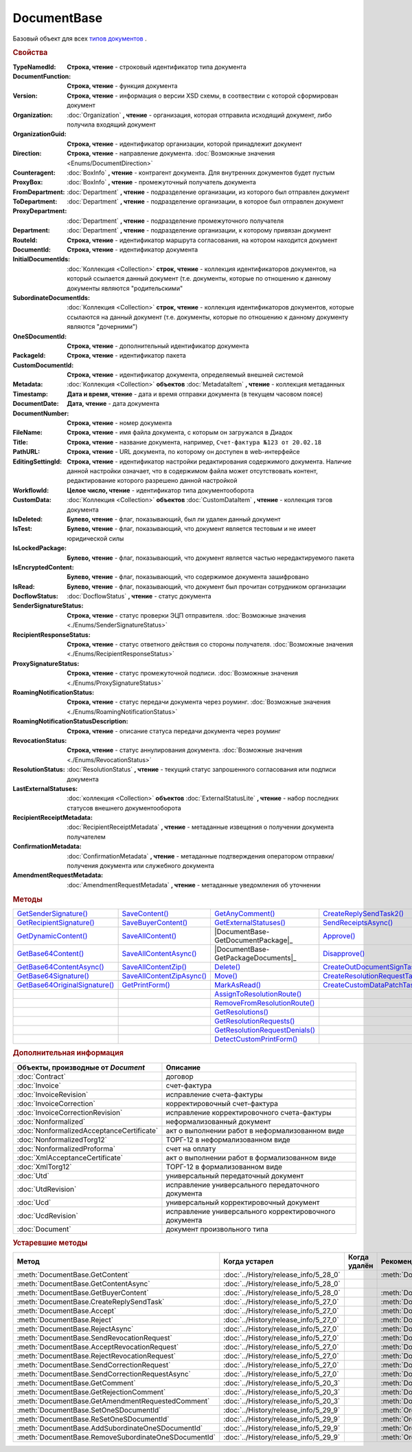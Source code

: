 DocumentBase
============

Базовый объект для всех |DocumentBase-Inheritable|_ .


.. rubric:: Свойства

:TypeNamedId:
  **Строка, чтение** - строковый идентификатор типа документа

:DocumentFunction:
  **Строка, чтение** - функция документа

:Version:
  **Строка, чтение** - информация о версии XSD схемы, в соотвествии с которой сформирован документ

:Organization:
  :doc:`Organization` **, чтение** - организация, которая отправила исходящий документ, либо получила входящий документ

:OrganizationGuid:
  **Строка, чтение** - идентификатор организации, которой принадлежит документ

  .. versionadded:: 5.31.0

:Direction:
  **Строка, чтение** - направление документа. :doc:`Возможные значения <Enums/DocumentDirection>`

:Counteragent:
  :doc:`BoxInfo` **, чтение** - контрагент документа. Для внутренних документов будет пустым

:ProxyBox:
  :doc:`BoxInfo` **, чтение** - промежуточный получатель документа

  .. versionadded:: 5.34.0

:FromDepartment:
  :doc:`Department` **, чтение** - подразделение организации, из которого был отправлен документ

  .. versionadded:: 3.0.8

:ToDepartment:
  :doc:`Department` **, чтение** - подразделение организации, в которое был отправлен документ

  .. versionadded:: 3.0.8

:ProxyDepartment:
  :doc:`Department` **, чтение** - подразделение промежуточного получателя

  .. versionadded:: 5.34.0

:Department:
  :doc:`Department` **, чтение** - подразделение организации, к которому привязан документ

:RouteId:
  **Строка, чтение** - идентификатор маршрута согласования, на котором находится документ

:DocumentId:
  **Строка, чтение** - идентификатор документа

:InitialDocumentIds:
  :doc:`Коллекция  <Collection>` **строк, чтение** - коллекция идентификаторов документов, на который ссылается данный документ (т.е. документы, которые по отношению к данному документы являются "родительскими"

:SubordinateDocumentIds:
  :doc:`Коллекция <Collection>` **строк, чтение** - коллекция идентификаторов документов, которые ссылаются на данный документ (т.е. документы, которые по отношению к данному документу являются "дочерними")

:OneSDocumentId:
  **Строка, чтение** - дополнительный идентификатор документа

:PackageId:
  **Строка, чтение** - идентификатор пакета

:CustomDocumentId:
  **Строка, чтение** - идентификатор документа, определяемый внешней системой

:Metadata:
  :doc:`Коллекция <Collection>` **объектов** :doc:`MetadataItem` **, чтение** - коллекция метаданных

:Timestamp:
  **Дата и время, чтение** - дата и время отправки документа (в текущем часовом поясе)

:DocumentDate:
  **Дата, чтение** - дата документа

:DocumentNumber:
  **Строка, чтение** - номер документа

:FileName:
  **Строка, чтение** - имя файла документа, с которым он загружался в Диадок

:Title:
  **Строка, чтение** - название документа, например, ``Счет-фактура №123 от 20.02.18``

:PathURL:
  **Строка, чтение** - URL документа, по которому он доступен в web-интерфейсе

:EditingSettingId:
  **Строка, чтение** - идентификатор настройки редактирования содержимого документа.
  Наличие данной настройки означает, что в содержимом файла может отсутствовать контент, редактирование которого разрешено данной настройкой

  .. versionadded:: 5.29.13

:WorkflowId:
  **Целое число, чтение** - идентификатор типа документооборота

:CustomData:
  :doc:`Коллекция <Collection>` **объектов** :doc:`CustomDataItem` **, чтение** - коллекция тэгов документа

:IsDeleted:
  **Булево, чтение** - флаг, показывающий, был ли удален данный документ

:IsTest:
  **Булево, чтение** - флаг, показывающий, что документ является тестовым и не имеет юридической силы

:IsLockedPackage:
  **Булево, чтение** - флаг, показывающий, что документ является частью нередактируемого пакета

  .. versionadded:: 5.3.0

:IsEncryptedContent:
  **Булево, чтение** - флаг, показывающий, что содержимое документа зашифровано

  .. versionadded:: 5.3.0

:IsRead:
  **Булево, чтение** - флаг, показывающий, что документ был прочитан сотрудником организации

:DocflowStatus:
  :doc:`DocflowStatus` **, чтение** - статус документа

:SenderSignatureStatus:
  **Строка, чтение** - статус проверки ЭЦП отправителя. :doc:`Возможные значения <./Enums/SenderSignatureStatus>`

:RecipientResponseStatus:
  **Строка, чтение** - статус ответного действия со стороны получателя. :doc:`Возможные значения <./Enums/RecipientResponseStatus>`

:ProxySignatureStatus:
  **Строка, чтение** -  статус промежуточной подписи. :doc:`Возможные значения <./Enums/ProxySignatureStatus>`

  .. versionadded:: 5.31.0

:RoamingNotificationStatus:
  **Строка, чтение** - статус передачи документа через роуминг. :doc:`Возможные значения <./Enums/RoamingNotificationStatus>`

  .. versionadded:: 5.3.1

:RoamingNotificationStatusDescription:
  **Строка, чтение** - описание статуса передачи документа через роуминг

  .. versionadded:: 5.3.1

:RevocationStatus:
  **Строка, чтение** - статус аннулирования документа. :doc:`Возможные значения <./Enums/RevocationStatus>`

:ResolutionStatus:
  :doc:`ResolutionStatus` **, чтение** - текущий статус запрошенного согласования или подписи документа

:LastExternalStatuses:
  :doc:`коллекция <Collection>` **объектов** :doc:`ExternalStatusLite` **, чтение** - набор последних статусов внешнего документооборота

  .. versionadded:: 5.32.0

:RecipientReceiptMetadata:
  :doc:`RecipientReceiptMetadata` **, чтение** - метаданные извещения о получении документа получателем

:ConfirmationMetadata:
  :doc:`ConfirmationMetadata` **, чтение** - метаданные подтверждения оператором отправки/получения документа или служебного документа

:AmendmentRequestMetadata:
  :doc:`AmendmentRequestMetadata` **, чтение** - метаданные уведомления об уточнении



.. rubric:: Методы

+--------------------------------------------+----------------------------------------+---------------------------------------------+---------------------------------------------+
| |DocumentBase-GetSenderSignature|_         | |DocumentBase-SaveContent|_            | |DocumentBase-GetAnyComment|_               | |DocumentBase-CreateReplySendTask2|_        |
+--------------------------------------------+----------------------------------------+---------------------------------------------+---------------------------------------------+
| |DocumentBase-GetRecipientSignature|_      | |DocumentBase-SaveBuyerContent|_       | |DocumentBase-GetExternalStatuses|_         | |DocumentBase-SendReceiptsAsync|_           |
+--------------------------------------------+----------------------------------------+---------------------------------------------+---------------------------------------------+
| |DocumentBase-GetDynamicContent|_          | |DocumentBase-SaveAllContent|_         | |DocumentBase-GetDocumentPackage|_          | |DocumentBase-Approve|_                     |
+--------------------------------------------+----------------------------------------+---------------------------------------------+---------------------------------------------+
| |DocumentBase-GetBase64Content|_           | |DocumentBase-SaveAllContentAsync|_    | |DocumentBase-GetPackageDocuments|_         | |DocumentBase-Disapprove|_                  |
+--------------------------------------------+----------------------------------------+---------------------------------------------+---------------------------------------------+
| |DocumentBase-GetBase64ContentAsync|_      | |DocumentBase-SaveAllContentZip|_      | |DocumentBase-Delete|_                      | |DocumentBase-CreateOutDocumentSignTask|_   |
+--------------------------------------------+----------------------------------------+---------------------------------------------+---------------------------------------------+
| |DocumentBase-GetBase64Signature|_         | |DocumentBase-SaveAllContentZipAsync|_ | |DocumentBase-Move|_                        | |DocumentBase-CreateResolutionRequestTask|_ |
+--------------------------------------------+----------------------------------------+---------------------------------------------+---------------------------------------------+
| |DocumentBase-GetBase64OriginalSignature|_ | |DocumentBase-GetPrintForm|_           | |DocumentBase-MarkAsRead|_                  | |DocumentBase-CreateCustomDataPatchTask|_   |
+--------------------------------------------+----------------------------------------+---------------------------------------------+---------------------------------------------+
|                                            |                                        | |DocumentBase-AssignToResolutionRoute|_     |                                             |
+--------------------------------------------+----------------------------------------+---------------------------------------------+---------------------------------------------+
|                                            |                                        | |DocumentBase-RemoveFromResolutionRoute|_   |                                             |
+--------------------------------------------+----------------------------------------+---------------------------------------------+---------------------------------------------+
|                                            |                                        | |DocumentBase-GetResolutions|_              |                                             |
+--------------------------------------------+----------------------------------------+---------------------------------------------+---------------------------------------------+
|                                            |                                        | |DocumentBase-GetResolutionRequests|_       |                                             |
+--------------------------------------------+----------------------------------------+---------------------------------------------+---------------------------------------------+
|                                            |                                        | |DocumentBase-GetResolutionRequestDenials|_ |                                             |
+--------------------------------------------+----------------------------------------+---------------------------------------------+---------------------------------------------+
|                                            |                                        | |DocumentBase-DetectCustomPrintForm|_       |                                             |
+--------------------------------------------+----------------------------------------+---------------------------------------------+---------------------------------------------+


.. |DocumentBase-GetSenderSignature| replace:: GetSenderSignature()
.. |DocumentBase-GetRecipientSignature| replace:: GetRecipientSignature()
.. |DocumentBase-GetDynamicContent| replace:: GetDynamicContent()
.. |DocumentBase-GetBase64Content| replace:: GetBase64Content()
.. |DocumentBase-GetBase64ContentAsync| replace:: GetBase64ContentAsync()
.. |DocumentBase-GetBase64Signature| replace:: GetBase64Signature()
.. |DocumentBase-GetBase64OriginalSignature| replace:: GetBase64OriginalSignature()

.. |DocumentBase-SaveContent| replace:: SaveContent()
.. |DocumentBase-SaveBuyerContent| replace:: SaveBuyerContent()
.. |DocumentBase-SaveAllContent| replace:: SaveAllContent()
.. |DocumentBase-SaveAllContentAsync| replace:: SaveAllContentAsync()
.. |DocumentBase-SaveAllContentZip| replace:: SaveAllContentZip()
.. |DocumentBase-SaveAllContentZipAsync| replace:: SaveAllContentZipAsync()
.. |DocumentBase-GetPrintForm| replace:: GetPrintForm()

.. |DocumentBase-GetAnyComment| replace:: GetAnyComment()
.. |DocumentBase-GetExternalStatuses| replace:: GetExternalStatuses()
.. |DocumentBase-GetDocumentPackage| replace:: GetDocumentPackage()
.. |DocumentBase-GetPackageDocuments| replace:: GetPackageDocuments()
.. |DocumentBase-Delete| replace:: Delete()
.. |DocumentBase-Move| replace:: Move()
.. |DocumentBase-MarkAsRead| replace:: MarkAsRead()
.. |DocumentBase-AssignToResolutionRoute| replace:: AssignToResolutionRoute()
.. |DocumentBase-RemoveFromResolutionRoute| replace:: RemoveFromResolutionRoute()
.. |DocumentBase-GetResolutions| replace:: GetResolutions()
.. |DocumentBase-GetResolutionRequests| replace:: GetResolutionRequests()
.. |DocumentBase-GetResolutionRequestDenials| replace:: GetResolutionRequestDenials()
.. |DocumentBase-DetectCustomPrintForm| replace:: DetectCustomPrintForm()

.. |DocumentBase-CreateReplySendTask2| replace:: CreateReplySendTask2()
.. |DocumentBase-SendReceiptsAsync| replace:: SendReceiptsAsync()
.. |DocumentBase-Approve| replace:: Approve()
.. |DocumentBase-Disapprove| replace:: Disapprove()
.. |DocumentBase-CreateOutDocumentSignTask| replace:: CreateOutDocumentSignTask()
.. |DocumentBase-CreateResolutionRequestTask| replace:: CreateResolutionRequestTask()
.. |DocumentBase-CreateCustomDataPatchTask| replace:: CreateCustomDataPatchTask()



.. _DocumentBase-GetSenderSignature:
.. method:: DocumentBase.GetSenderSignature()

  Возвращает :doc:`представление подписи <Signature>` титула отправителя



.. _DocumentBase-GetRecipientSignature:
.. method:: DocumentBase.GetRecipientSignature()

  Возвращает :doc:`представление подписи <Signature>` получателя документа


.. _DocumentBase-GetDynamicContent:
.. method:: DocumentBase.GetDynamicContent(DocflowSide)

  :DocflowSide: ``Строка`` Сторона документооборота, чей титул будет представлен. :doc:`Возможные значения <Enums/DocflowSide>`

  Возвращает :doc:`упрощённое представление контента <DynamicContent>` титула документа со стороны *DocflowSide*.
  Если запрашиваемого титула у документа нет, то результатом будет :doc:`пустым <Descriptions/Empty_Com_Object>`.
  Если для данного документа не существует схемы, в которой можно представить контент документа, то так же результатом будет :doc:`пустым <Descriptions/Empty_Com_Object>`


.. _DocumentBase-GetBase64Content:
.. method:: DocumentBase.GetBase64Content(DocflowSide)

  :DocflowSide: ``Строка`` Сторона документооборота, чей титул будет представлен. :doc:`Возможные значения <Enums/DocflowSide>`

  Возвращает контент титула документа со стороны *DocflowSide* в виде Base64 строки



.. _DocumentBase-GetBase64ContentAsync:
.. method:: DocumentBase.GetBase64ContentAsync(DocflowSide)

  :DocflowSide: ``Строка`` Сторона документооборота, чей титул будет представлен. :doc:`Возможные значения <Enums/DocflowSide>`

  Возвращает контент титула документа со стороны *DocflowSide* в виде Base64 строки



.. _DocumentBase-GetBase64Signature:
.. method:: DocumentBase.GetBase64Signature(DocflowSide)

  :DocflowSide: ``Строка`` Сторона документооборота, подпись титула которой будет представлена. :doc:`Возможные значения <Enums/DocflowSide>`

  Возвращает подпись с меткой времени к титулу документа со стороны *DocflowSide* в виде Base64 строки



.. _DocumentBase-GetBase64OriginalSignature:
.. method:: DocumentBase.GetBase64OriginalSignature(DocflowSide)

  :DocflowSide: ``Строка`` Сторона документооборота, подпись титула которой будет представлена. :doc:`Возможные значения <Enums/DocflowSide>`

  Возвращает оригинальную подпись (обычно без метки времени) титула документа со стороны *DocflowSide* в виде Base64 строки



.. _DocumentBase-SaveContent:
.. method:: DocumentBase.SaveContent(FilePath)

  :FilePath: ``Строка`` Путь до файла, в который будет записан контент

  Сохраняет титул отправителя на диск в указанный файл. Если файла не существует, то он будет создан, иначе перезаписан



.. _DocumentBase-SaveBuyerContent:
.. method:: DocumentBase.SaveBuyerContent(FilePath)

  :FilePath: ``Строка`` Путь до файла, в который будет записан контент

  Сохраняет титул получателя документа в указанный файл. Если файла не существует, то он будет создан, иначе перезаписан. Если титул отсутсвует, то ничего не произойдёт



.. _DocumentBase-SaveAllContent:
.. method:: DocumentBase.SaveAllContent(DirectoryPath, WithProtocol=false)

  :DirectoryPath: ``Строка`` Путь до директории, в которой будут сохранены файлы
  :WithProtocol:  ``Булево`` Признак необходимости сохранения протокола передачи документа

  Сохраняет все файлы, относящиеся к документу (в т.ч. электронные подписи), в указанную директорию



.. _DocumentBase-SaveAllContentAsync:
.. method:: DocumentBase.SaveAllContentAsync(DirectoryPath, WithProtocol=false)

  :DirectoryPath: ``Строка`` Путь до директории, в которой будут сохранены файлы
  :WithProtocol:  ``Булево`` Признак необходимости сохранения протокола передачи документа

  Асинхронно сохраняет все файлы, относящиеся к документу (в т.ч. электронные подписи), в указанную директорию



.. _DocumentBase-SaveAllContentZip:
.. method:: DocumentBase.SaveAllContentZip(FilePath)

  :FilePath: ``Строка`` Путь до файла, в который будет сохранён архив

  Формирует архив, содержащий все файлы, относящиеся к документу (в т.ч. электронные подписи), и сохраняет его в указанный файл. Если файла не существует, то он будет создан, иначе перезаписан



.. _DocumentBase-SaveAllContentZipAsync:
.. method:: DocumentBase.SaveAllContentZipAsync(FilePath)

  :FilePath: ``Строка`` Путь до файла, в который будет сохранён архив

  Асинхронно формирует архив, содержащий все файлы, относящиеся к документу (в т.ч. электронные подписи), и сохраняет его в указанный файл. Если файла не существует, то он будет создан, иначе перезаписан



.. _DocumentBase-GetPrintForm:
.. method:: DocumentBase.GetPrintForm(FilePath, Timeout=30)

  :FilePath: ``Строка`` Путь до файла, в который будет сохранена печатная форма
  :Timeout:  ``Беззнаковое целое число`` Таймаут за который необходимо получить печатную форму в секундах

  Получает печатную форму документа в формате ``.pdf`` и сохраняет её в указанный файл. Если расширение файла отличается от ``.pdf``, то такой файл будет создан

  .. versionadded:: 3.0.10



.. _DocumentBase-GetAnyComment:
.. method:: DocumentBase.GetAnyComment(CommentType)

  :CommentType: ``строка`` Тип комментария. :doc:`Возможные значения <Enums/CommentType>`

  Возвращает строку с комментарием определённого типа, связанным с документом

  .. versionadded:: 5.20.3



.. _DocumentBase-GetExternalStatuses:
.. method:: DocumentBase.GetExternalStatuses()

  Возвращает :doc:`коллекцию <Collection>` :doc:`внешних статусов <ExternalStatus>` документа

  .. versionadded:: 5.32.0


.. _DocumentBase-GetDocumentPackage:
.. method:: DocumentBase.GetDocumentPackage()

  Возвращает :doc:`документы <DocumentPackage>`, отправленные одновременно с данным.
  У документов в результате будет совпадать :doc:`MessageId <Descriptions/MessageId>`

  .. versionadded:: 5.3.0



.. _DocumentBase-GetDocumentPackage:
.. method:: DocumentBase.GetDocumentPackage(DetectCustomPrintForm=``FALSE``)

  :DetectCustomPrintForm: ``Булево`` Флаг необходимости определить наличие нестандартной печатной формы (КПФ) у документов.

  Возвращает :doc:`коллекцию <Collection>` :doc:`документов <DocumentBase>`, объединённых в один пакет.
  У документов в результате будет совпадать **PackageId**.

  Если решение предполагает использование признака наличия у документов КПФ, то рекомендуется устанавливать параметр **DetectCustomPrintForm** в истину -
  определение наличия КПФ для документов из результата будет выполняться пакетно, вместо необходимости :meth:`запрашивать <DocumentBase.DetectCustomPrintForm>` этот признак для каждого документа в отдельности


.. _DocumentBase-Delete:
.. method:: DocumentBase.Delete()

  Помечает документ как удаленный



.. _DocumentBase-Move:
.. method:: DocumentBase.Move(DepartmentId)

  :DepartmentId: ``Строка`` Идентификатор подразделения

  Перемещает документ в указанное подразделение



.. _DocumentBase-MarkAsRead:
.. method:: DocumentBase.MarkAsRead()

  Помечает, что документ как прочитанный



.. _DocumentBase-AssignToResolutionRoute:
.. method:: DocumentBase.AssignToResolutionRoute(RouteId[, Comment])

  :RouteId: ``строка`` Идентификатор маршрута
  :Comment: ``строка`` Комментарий, который будет добавлен при постановке документа на маршрут

  Ставит документ на маршрут согласования. Получить доступные маршруты согласования можно методом :meth:`Organization.GetResolutionRoutes`



.. _DocumentBase-RemoveFromResolutionRoute:
.. method:: DocumentBase.RemoveFromResolutionRoute(RouteId[, Comment])

  :RouteId: ``строка`` Идентификатор маршрута
  :Comment: ``строка`` Комментарий, который будет добавлен при снятии документа с маршрута

  Снимает документ с маршрута согласования


.. _DocumentBase-GetResolutions:
.. method:: DocumentBase.GetResolutions()

  Метод возвращает :doc:`коллекцию <Collection>` :doc:`резолюций <Resolution>` документа: согласований, подписаний, аннулирований, их запросов и т.д.



.. _DocumentBase-GetResolutionRequests:
.. method:: DocumentBase.GetResolutionRequests()

  Метод возвращает :doc:`коллекцию <Collection>` :doc:`запросов резолюций <ResolutionRequest>` документа: запросов согласований, запросов подписаний, запросов аннулирований и т.д.



.. _DocumentBase-GetResolutionRequestDenials:
.. method:: DocumentBase.GetResolutionRequestDenials()

  Метод возвращает :doc:`коллекцию <Collection>` :doc:`отказов в резолюциях <ResolutionRequestDenial>` документа



.. _DocumentBase-DetectCustomPrintForm:
.. method:: DocumentBase.DetectCustomPrintForm()

  Метод возвращает признак наличия у документа нетиповой печатной формы (КПФ)

    .. versionadded:: 5.35.0



.. _DocumentBase-CreateReplySendTask2:
.. method:: DocumentBase.CreateReplySendTask2(ReplyType="AcceptDocument")

  :ReplyType: ``строка`` Тип ответа. :doc:`Возможные значения <Enums/ReplyType>`

  Создает :doc:`задание на выполнение ответного действия с документом <ReplySendTask2>`

    .. versionadded:: 5.27.0


.. _DocumentBase-SendReceiptsAsync:
.. method:: DocumentBase.SendReceiptsAsync()

  Отправляет извещения о получении документа, необходимые для завершения документооборота. Возвращает объект :doc:`AsyncResult` с типом результата ``Булево``



.. _DocumentBase-Approve:
.. method:: DocumentBase.Approve([Comment])

  :Comment: ``Строка`` Комментарий, который будет указан при согласовании

  Согласует документ



.. _DocumentBase-Disapprove:
.. method:: DocumentBase.Disapprove([Comment])

  :Comment: ``Строка`` Комментарий, который будет указан при отказе согласования

  Отказывает в согласовании документа



.. _DocumentBase-CreateOutDocumentSignTask:
.. method:: DocumentBase.CreateOutDocumentSignTask()

  Создает :doc:`задание на подписание и отправку исходящего документа с отложенной отправкой <OutDocumentSignTask>`

  .. versionadded:: 5.6.0



.. _DocumentBase-CreateResolutionRequestTask:
.. method:: DocumentBase.CreateResolutionRequestTask()

  Создает :doc:`задание для отправки запроса согласования <ResolutionRequestTask>`



.. _DocumentBase-CreateCustomDataPatchTask:
.. method:: DocumentBase.CreateCustomDataPatchTask()

  Создает :doc:`задание на редактирование коллекции CustomData <CustomDataPatchTask>`



.. rubric:: Дополнительная информация

.. |DocumentBase-Inheritable| replace:: типов документов
.. _DocumentBase-Inheritable:

========================================= ======================================================
Объекты, производные от *Document*        Описание
========================================= ======================================================
:doc:`Contract`                           договор
:doc:`Invoice`                            счет-фактура
:doc:`InvoiceRevision`                    исправление счета-фактуры
:doc:`InvoiceCorrection`                  корректировочный счет-фактура
:doc:`InvoiceCorrectionRevision`          исправление корректировочного счета-фактуры
:doc:`Nonformalized`                      неформализованный документ
:doc:`NonformalizedAcceptanceCertificate` акт о выполнении работ в неформализованном виде
:doc:`NonformalizedTorg12`                ТОРГ-12 в неформализованном виде
:doc:`NonformalizedProforma`              счет на оплату
:doc:`XmlAcceptanceCertificate`           акт о выполнении работ в формализованном виде
:doc:`XmlTorg12`                          ТОРГ-12 в формализованном виде
:doc:`Utd`                                универсальный передаточный документ
:doc:`UtdRevision`                        исправление универсального передаточного документа
:doc:`Ucd`                                универсальный корректировочный документ
:doc:`UcdRevision`                        исправление универсального корректировочного документа
:doc:`Document`                           документ произвольного типа
========================================= ======================================================



.. rubric:: Устаревшие методы


+---------------------------------------------------------------+---------------------------------------+------------------------------------+------------------------------------------------------+
| **Метод**                                                     | **Когда устарел**                     | **Когда удалён**                   | **Рекомендуемая альтернатива**                       |
+---------------------------------------------------------------+---------------------------------------+------------------------------------+------------------------------------------------------+
| :meth:`DocumentBase.GetContent`                               | :doc:`../History/release_info/5_28_0` |                                    | :meth:`DocumentBase.GetDynamicContent`               |
+---------------------------------------------------------------+---------------------------------------+------------------------------------+------------------------------------------------------+
| :meth:`DocumentBase.GetContentAsync`                          | :doc:`../History/release_info/5_28_0` |                                    |                                                      |
+---------------------------------------------------------------+---------------------------------------+------------------------------------+------------------------------------------------------+
| :meth:`DocumentBase.GetBuyerContent`                          | :doc:`../History/release_info/5_28_0` |                                    | :meth:`DocumentBase.GetDynamicContent`               |
+---------------------------------------------------------------+---------------------------------------+------------------------------------+------------------------------------------------------+
| :meth:`DocumentBase.CreateReplySendTask`                      | :doc:`../History/release_info/5_27_0` |                                    | :meth:`DocumentBase.CreateReplySendTask2`            |
+---------------------------------------------------------------+---------------------------------------+------------------------------------+------------------------------------------------------+
| :meth:`DocumentBase.Accept`                                   | :doc:`../History/release_info/5_27_0` |                                    | :meth:`DocumentBase.CreateReplySendTask2`            |
+---------------------------------------------------------------+---------------------------------------+------------------------------------+------------------------------------------------------+
| :meth:`DocumentBase.Reject`                                   | :doc:`../History/release_info/5_27_0` |                                    | :meth:`DocumentBase.CreateReplySendTask2`            |
+---------------------------------------------------------------+---------------------------------------+------------------------------------+------------------------------------------------------+
| :meth:`DocumentBase.RejectAsync`                              | :doc:`../History/release_info/5_27_0` |                                    | :meth:`DocumentBase.CreateReplySendTask2`            |
+---------------------------------------------------------------+---------------------------------------+------------------------------------+------------------------------------------------------+
| :meth:`DocumentBase.SendRevocationRequest`                    | :doc:`../History/release_info/5_27_0` |                                    | :meth:`DocumentBase.CreateReplySendTask2`            |
+---------------------------------------------------------------+---------------------------------------+------------------------------------+------------------------------------------------------+
| :meth:`DocumentBase.AcceptRevocationRequest`                  | :doc:`../History/release_info/5_27_0` |                                    | :meth:`DocumentBase.CreateReplySendTask2`            |
+---------------------------------------------------------------+---------------------------------------+------------------------------------+------------------------------------------------------+
| :meth:`DocumentBase.RejectRevocationRequest`                  | :doc:`../History/release_info/5_27_0` |                                    | :meth:`DocumentBase.CreateReplySendTask2`            |
+---------------------------------------------------------------+---------------------------------------+------------------------------------+------------------------------------------------------+
| :meth:`DocumentBase.SendCorrectionRequest`                    | :doc:`../History/release_info/5_27_0` |                                    | :meth:`DocumentBase.CreateReplySendTask2`            |
+---------------------------------------------------------------+---------------------------------------+------------------------------------+------------------------------------------------------+
| :meth:`DocumentBase.SendCorrectionRequestAsync`               | :doc:`../History/release_info/5_27_0` |                                    | :meth:`DocumentBase.CreateReplySendTask2`            |
+---------------------------------------------------------------+---------------------------------------+------------------------------------+------------------------------------------------------+
| :meth:`DocumentBase.GetComment`                               | :doc:`../History/release_info/5_20_3` |                                    | :meth:`DocumentBase.GetAnyComment`                   |
+---------------------------------------------------------------+---------------------------------------+------------------------------------+------------------------------------------------------+
| :meth:`DocumentBase.GetRejectionComment`                      | :doc:`../History/release_info/5_20_3` |                                    | :meth:`DocumentBase.GetAnyComment`                   |
+---------------------------------------------------------------+---------------------------------------+------------------------------------+------------------------------------------------------+
| :meth:`DocumentBase.GetAmendmentRequestedComment`             | :doc:`../History/release_info/5_20_3` |                                    | :meth:`DocumentBase.GetAnyComment`                   |
+---------------------------------------------------------------+---------------------------------------+------------------------------------+------------------------------------------------------+
| :meth:`DocumentBase.SetOneSDocumentId`                        | :doc:`../History/release_info/5_29_9` |                                    | :meth:`Organization.CreateDataTask`                  |
+---------------------------------------------------------------+---------------------------------------+------------------------------------+------------------------------------------------------+
| :meth:`DocumentBase.ReSetOneSDocumentId`                      | :doc:`../History/release_info/5_29_9` |                                    | :meth:`Organization.CreateDataTask`                  |
+---------------------------------------------------------------+---------------------------------------+------------------------------------+------------------------------------------------------+
| :meth:`DocumentBase.AddSubordinateOneSDocumentId`             | :doc:`../History/release_info/5_29_9` |                                    | :meth:`Organization.CreateDataTask`                  |
+---------------------------------------------------------------+---------------------------------------+------------------------------------+------------------------------------------------------+
| :meth:`DocumentBase.RemoveSubordinateOneSDocumentId`          | :doc:`../History/release_info/5_29_9` |                                    | :meth:`Organization.CreateDataTask`                  |
+---------------------------------------------------------------+---------------------------------------+------------------------------------+------------------------------------------------------+


.. method:: DocumentBase.GetContent()

  Возвращает объектное представление контента первого титула документа. Тип контента зависит от типа документа



.. method:: DocumentBase.GetContentAsync()

  Возвращает :doc:`AsyncResult` с объектным представлением контента первого титула документа в качестве результата. Тип контента зависит от типа документа



.. method:: DocumentBase.GetBuyerContent()

  Возвращает объектное представление контента первого титула документа. Тип контента зависит от типа документа



  .. method:: DocumentBase.CreateReplySendTask(ReplyType="AcceptDocument")

    :ReplyType: ``Строка`` Тип ответа. :doc:`Возможные значения <./Enums/ReplyType>`

    Создает :doc:`задание на выполнение ответного действия с документом <ReplySendTask>`


.. method:: DocumentBase.Accept()

  Подписывает однотитульный документ



.. method:: DocumentBase.Reject()

  Отказывает контрагенту в подписи документа

.. method:: DocumentBase.RejectAsync()

  Асинхронно отказывает контрагенту в подписи документа. Возвращает :doc:`AsyncResult` с булевым значением в качестве результата



.. method:: DocumentBase.SendRevocationRequest(Comment="")

  :Comment: ``строка`` комментарий к запросу аннулирования

  Запрашивает аннулирование документа



.. method:: DocumentBase.AcceptRevocationRequest()

  Принимает запрос аннулирования



.. method:: DocumentBase.RejectRevocationRequest(Comment="")

  :Comment: ``строка`` комментарий отказа в аннулировании

  Отказывает в аннулировании



.. method:: DocumentBase.SendCorrectionRequest(Comment="")

  :Comment: ``строка`` комментарий запроса корректировки документа

  Запрашивает корректировку документа



.. method:: DocumentBase.SendCorrectionRequestAsync(Comment="")

  :Comment: ``строка`` комментарий запроса корректировки документа

  А синхронно запрашивает корректировку документа. Возвращает :doc:`AsyncResult` с булевым значением в качестве результата



.. method:: DocumentBase.GetComment()

  Возвращает комментарий к первому титулу документа



.. method:: DocumentBase.GetRejectionComment()

  Возвращает комментарий отказа в подписи



.. method:: DocumentBase.GetAmendmentRequestedComment()

  Возвращает комментарий запроса аннулирования



.. method:: DocumentBase.GetComment()

  Возвращает строку с комментарием к документу, заданным при отправке



.. method:: DocumentBase.SetOneSDocumentId(ID)

  :ID: ``Строка`` Любая строка, идентифицирующая документ в учётной системе

  Присваивает документу дополнительный идентификатор из учётной системы



.. method:: DocumentBase.ReSetOneSDocumentId()

  Сбрасывает дополнительный идентификатор учётной системы у документа в Диадоке




.. method:: DocumentBase.AddSubordinateOneSDocumentId(ID)

  :ID: ``Строка`` Любая строка, идентифицирующая документ в учётной системе

  Добавляет документу дополнительный идентификатор из учётной системы как подчинённый. Обычно используется чтобы обозначить связь документов друг с другом




.. method:: DocumentBase.RemoveSubordinateOneSDocumentId(ID)

  :ID: ``Строка`` Любая строка, идентифицирующая документ в учётной системе

  Удаляет дополнительный подчинённый идентификатор

